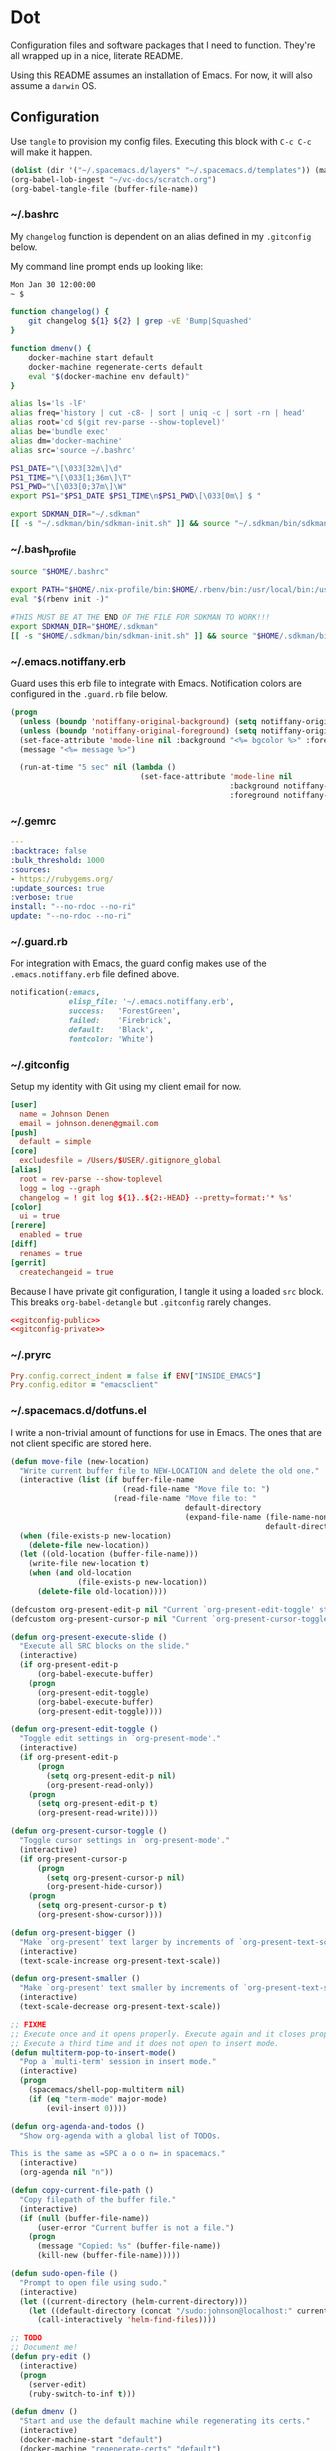 # Local Variables:
# org-confirm-babel-evaluate: nil
# End:

* Dot
  Configuration files and software packages that I need to function. They're all wrapped up in a nice, literate README.

  Using this README assumes an installation of Emacs. For now, it will also assume a =darwin= OS.
** Configuration
   :PROPERTIES:
   :header-args: :comments link :results silent
   :END:

   Use =tangle= to provision my config files. Executing this block with =C-c C-c= will make it happen.

   #+BEGIN_SRC emacs-lisp :eval yes :noweb yes
     (dolist (dir '("~/.spacemacs.d/layers" "~/.spacemacs.d/templates")) (make-directory dir t))
     (org-babel-lob-ingest "~/vc-docs/scratch.org")
     (org-babel-tangle-file (buffer-file-name))
   #+END_SRC
*** ~/.bashrc
    My =changelog= function is dependent on an alias defined in my =.gitconfig= below.

    My command line prompt ends up looking like:
    #+BEGIN_SRC sh :eval no
       Mon Jan 30 12:00:00
       ~ $
    #+END_SRC

    #+BEGIN_SRC sh :tangle ~/.bashrc :export none :noweb yes
       function changelog() {
           git changelog ${1} ${2} | grep -vE 'Bump|Squashed'
       }

       function dmenv() {
           docker-machine start default
           docker-machine regenerate-certs default
           eval "$(docker-machine env default)"
       }

       alias ls='ls -lF'
       alias freq='history | cut -c8- | sort | uniq -c | sort -rn | head'
       alias root='cd $(git rev-parse --show-toplevel)'
       alias be='bundle exec'
       alias dm='docker-machine'
       alias src='source ~/.bashrc'

       PS1_DATE="\[\033[32m\]\d"
       PS1_TIME="\[\033[1;36m\]\T"
       PS1_PWD="\[\033[0;37m\]\W"
       export PS1="$PS1_DATE $PS1_TIME\n$PS1_PWD\[\033[0m\] $ "

       export SDKMAN_DIR="~/.sdkman"
       [[ -s "~/.sdkman/bin/sdkman-init.sh" ]] && source "~/.sdkman/bin/sdkman-init.sh"
    #+END_SRC
*** ~/.bash_profile
    #+BEGIN_SRC sh :tangle ~/.bash_profile :export none :noweb yes
      source "$HOME/.bashrc"

      export PATH="$HOME/.nix-profile/bin:$HOME/.rbenv/bin:/usr/local/bin:/usr/local/sbin:$PATH"
      eval "$(rbenv init -)"

      #THIS MUST BE AT THE END OF THE FILE FOR SDKMAN TO WORK!!!
      export SDKMAN_DIR="$HOME/.sdkman"
      [[ -s "$HOME/.sdkman/bin/sdkman-init.sh" ]] && source "$HOME/.sdkman/bin/sdkman-init.sh"
    #+END_SRC
*** ~/.emacs.notiffany.erb
    Guard uses this erb file to integrate with Emacs. Notification colors are configured in the =.guard.rb= file below.
    #+BEGIN_SRC emacs-lisp :tangle ~/.emacs.notiffany.erb :export none :noweb yes
      (progn
        (unless (boundp 'notiffany-original-background) (setq notiffany-original-background (face-background 'mode-line)))
        (unless (boundp 'notiffany-original-foreground) (setq notiffany-original-foreground (face-foreground 'mode-line)))
        (set-face-attribute 'mode-line nil :background "<%= bgcolor %>" :foreground "<%= color %>")
        (message "<%= message %>")

        (run-at-time "5 sec" nil (lambda ()
                                   (set-face-attribute 'mode-line nil
                                                       :background notiffany-original-background
                                                       :foreground notiffany-original-foreground))))
    #+END_SRC
*** ~/.gemrc
    #+BEGIN_SRC yaml :tangle ~/.gemrc :export none :noweb yes
      ---
      :backtrace: false
      :bulk_threshold: 1000
      :sources:
      - https://rubygems.org/
      :update_sources: true
      :verbose: true
      install: "--no-rdoc --no-ri"
      update: "--no-rdoc --no-ri"
    #+END_SRC
*** ~/.guard.rb
    For integration with Emacs, the guard config makes use of the =.emacs.notiffany.erb= file defined above.
    #+BEGIN_SRC ruby :tangle ~/.guard.rb :export none :noweb yes
      notification(:emacs,
                   elisp_file: '~/.emacs.notiffany.erb',
                   success:   'ForestGreen',
                   failed:    'Firebrick',
                   default:   'Black',
                   fontcolor: 'White')
    #+END_SRC
*** ~/.gitconfig

    Setup my identity with Git using my client email for now.

    #+NAME: gitconfig-public
    #+BEGIN_SRC conf :result silent
      [user]
        name = Johnson Denen
        email = johnson.denen@gmail.com
      [push]
        default = simple
      [core]
        excludesfile = /Users/$USER/.gitignore_global
      [alias]
        root = rev-parse --show-toplevel
        logg = log --graph
        changelog = ! git log ${1}..${2:-HEAD} --pretty=format:'* %s'
      [color]
        ui = true
      [rerere]
        enabled = true
      [diff]
        renames = true
      [gerrit]
        createchangeid = true
    #+END_SRC

    Because I have private git configuration, I tangle it using a loaded =src= block. This breaks
    =org-babel-detangle= but =.gitconfig= rarely changes.

    #+BEGIN_SRC conf :tangle ~/.gitconfig :export none :noweb yes
       <<gitconfig-public>>
       <<gitconfig-private>>
    #+END_SRC
*** ~/.pryrc
    #+BEGIN_SRC ruby :tangle ~/.pryrc :export none :noweb yes
      Pry.config.correct_indent = false if ENV["INSIDE_EMACS"]
      Pry.config.editor = "emacsclient"
    #+END_SRC
*** ~/.spacemacs.d/dotfuns.el
    I write a non-trivial amount of functions for use in Emacs. The ones that are not client specific are stored here.

    #+BEGIN_SRC emacs-lisp :tangle ~/.spacemacs.d/dotfuns.el :export none :noweb yes
      (defun move-file (new-location)
        "Write current buffer file to NEW-LOCATION and delete the old one."
        (interactive (list (if buffer-file-name
                               (read-file-name "Move file to: ")
                             (read-file-name "Move file to: "
                                             default-directory
                                             (expand-file-name (file-name-nondirectory (buffer-name))
                                                               default-directory)))))
        (when (file-exists-p new-location)
          (delete-file new-location))
        (let ((old-location (buffer-file-name)))
          (write-file new-location t)
          (when (and old-location
                     (file-exists-p new-location))
            (delete-file old-location))))

      (defcustom org-present-edit-p nil "Current `org-present-edit-toggle' status.")
      (defcustom org-present-cursor-p nil "Current `org-present-cursor-toggle' status.")

      (defun org-present-execute-slide ()
        "Execute all SRC blocks on the slide."
        (interactive)
        (if org-present-edit-p
            (org-babel-execute-buffer)
          (progn
            (org-present-edit-toggle)
            (org-babel-execute-buffer)
            (org-present-edit-toggle))))

      (defun org-present-edit-toggle ()
        "Toggle edit settings in `org-present-mode'."
        (interactive)
        (if org-present-edit-p
            (progn
              (setq org-present-edit-p nil)
              (org-present-read-only))
          (progn
            (setq org-present-edit-p t)
            (org-present-read-write))))

      (defun org-present-cursor-toggle ()
        "Toggle cursor settings in `org-present-mode'."
        (interactive)
        (if org-present-cursor-p
            (progn
              (setq org-present-cursor-p nil)
              (org-present-hide-cursor))
          (progn
            (setq org-present-cursor-p t)
            (org-present-show-cursor))))

      (defun org-present-bigger ()
        "Make `org-present' text larger by increments of `org-present-text-scale'."
        (interactive)
        (text-scale-increase org-present-text-scale))

      (defun org-present-smaller ()
        "Make `org-present' text smaller by increments of `org-present-text-scale'."
        (interactive)
        (text-scale-decrease org-present-text-scale))

      ;; FIXME
      ;; Execute once and it opens properly. Execute again and it closes properly.
      ;; Execute a third time and it does not open to insert mode.
      (defun multiterm-pop-to-insert-mode()
        "Pop a `multi-term' session in insert mode."
        (interactive)
        (progn
          (spacemacs/shell-pop-multiterm nil)
          (if (eq "term-mode" major-mode)
              (evil-insert 0))))

      (defun org-agenda-and-todos ()
        "Show org-agenda with a global list of TODOs.

      This is the same as =SPC a o o n= in spacemacs."
        (interactive)
        (org-agenda nil "n"))

      (defun copy-current-file-path ()
        "Copy filepath of the buffer file."
        (interactive)
        (if (null (buffer-file-name))
            (user-error "Current buffer is not a file.")
          (progn
            (message "Copied: %s" (buffer-file-name))
            (kill-new (buffer-file-name)))))

      (defun sudo-open-file ()
        "Prompt to open file using sudo."
        (interactive)
        (let ((current-directory (helm-current-directory)))
          (let ((default-directory (concat "/sudo:johnson@localhost:" current-directory)))
            (call-interactively 'helm-find-files))))

      ;; TODO
      ;; Document me!
      (defun pry-edit ()
        (interactive)
        (progn
          (server-edit)
          (ruby-switch-to-inf t)))

      (defun dmenv ()
        "Start and use the default machine while regenerating its certs."
        (interactive)
        (docker-machine-start "default")
        (docker-machine "regenerate-certs" "default")
        (docker-machine-env "default"))

      (defun dired-elsewhere (user loc &optional sudo)
        "Open `dired' to /ssh:USER@LOC:/.

      Optionally, `tramp' in as root if SUDO is non-nil."
        (interactive
         (list
          (read-string "Who: ")
          (read-string "Where: ")))
        (let ((user-at-loc (concat "/ssh:" user "@" loc)))
          (let ((connection-string
                 (if sudo
                     (concat user-at-loc "|sudo:" loc ":/")
                   (concat user-at-loc ":/"))))
            (dired connection-string))))

      (defun sudo-dired-elsewhere (user loc)
        "Open `dired' to /ssh:USER@LOC|sudo:LOC:/ which is equal to /ssh:root@LOC:/."
        (interactive
         (list
          (read-string "Who: ")
          (read-string "Where: ")))
        (dired-elsewhere user loc t))


      (defun groovysh-load-buffer ()
        "Load the current groovy buffer into `inf-groovy'."
        (interactive)
        (comint-check-source (buffer-file-name))
        (groovysh-send-string (concat ":load " (buffer-file-name))))

      (defun groovysh-load-buffer-and-go ()
        "Execute `my/groovysh-load-buffer' and go to the REPL."
        (interactive)
        (groovysh-load-buffer)
        (switch-to-groovy t))

      (defun groovysh-clear ()
        "Clear the `inf-groovy' REPL."
        (interactive)
        (groovysh-send-string ":clear"))

      (defun groovysh-send-string (str)
        "Send STR to `inf-groovy' followed by a newline character."
        (comint-send-string (groovy-proc) str)
        (comint-send-string (groovy-proc) "\n"))
    #+END_SRC
*** ~/.spacemacs.d/dotsetup.el
    I have a bunch of messy setup in my spacemacs config. I extract it for easier ingestion.
    #+BEGIN_SRC emacs-lisp :tangle ~/.spacemacs.d/dotsetup.el :export none :noweb yes
            (add-hook 'after-init-hook 'inf-ruby-switch-setup)
            (add-hook 'eshell-mode-hook 'with-editor-export-editor)
            (add-hook 'groovy-mode-hook 'groovy-imports-scan-file)
            (add-hook 'ruby-mode-hook 'yard-mode)
            (add-hook 'shell-mode-hook 'with-editor-export-editor)

            (mapcar
             (lambda (r)
               (set-register (car r) (cons 'file (cdr r))))
             '((?b . "~/.bashrc")
               (?r . "~/Code/me/dot/README.org")
               (?s . "~/vc-docs/scratch.org")))

            (setq org-agenda-files               '("~/vc-docs/scratch.org")
                  org-agenda-start-with-log-mode t
                  org-agenda-use-time-grid       t
                  org-agenda-include-all-todo    t
                  org-agenda-include-diary       t
                  diary-file                     "~/vc-docs/diary"
                  org-log-done                   'time)

            (setq org-todo-keywords '((sequence "TODO(t)" "WIP(w)" "VRFY(v)" "|" "DONE(d)")
                                      (sequence "BLOCK(b)" "|" "CANCEL")))

            (setq org-capture-templates '(("n" "Note" entry (file+datetree "~/vc-docs/scratch.org")
                                           (file "~/.spacemacs.d/templates/note.orgcaptmpl"))
                                          ("d" "Todo" entry (file+datetree "~/vc-docs/scratch.org")
                                           (file "~/.spacemacs.d/templates/todo.orgcaptmpl"))
                                          ("t" "Task" entry (file+datetree "~/vc-docs/scratch.org")
                                           (file "~/.spacemacs.d/templates/task.orgcaptmpl"))
                                          ("a" "Appt" entry (file+datetree "~/vc-docs/scratch.org")
                                           (file "~/.spacemacs.d/templates/appt.orgcaptmpl"))))

            (setq magit-diff-refine-hunk t)

            (setq rspec-command-options nil
                  js-indent-level       2
                  js2-basic-offset      2)

            (org-babel-do-load-languages
             'org-babel-load-languages '((ruby       . t)
                                         (groovy     . t)
                                         (shell      . t)
                                         (emacs-lisp . t)))

            (setq twittering-icon-mode t
                  twittering-use-master-password t)

            (setq org-present-text-scale 12)
            (spacemacs/declare-prefix-for-mode 'org-present-mode "mp" "presenting" "presentation")
            (spacemacs/set-leader-keys-for-minor-mode 'org-present-mode
              "ptc" 'org-present-cursor-toggle
              "pte" 'org-present-edit-toggle
              "px"  'org-present-execute-slide)

            (add-to-list 'auto-mode-alist '("Jenkinsfile" . groovy-mode))
            (spacemacs/declare-prefix-for-mode 'groovy-mode "mi" "import")
            (spacemacs/set-leader-keys-for-major-mode 'groovy-mode
              "id" 'groovy-imports-add-import-dwim
              "sb" 'groovysh-load-buffer
              "sB" 'groovysh-load-buffer-and-go
              "sC" 'groovysh-clear)

            (spacemacs/declare-prefix-for-mode 'dockerfile-mode "mb" "build")
            (spacemacs/set-leader-keys-for-major-mode 'dockerfile-mode
              "bb" 'dockerfile-build-buffer)

            (spacemacs/set-leader-keys
              "&"   'async-shell-command
              "Dm"  'docker-machines
              "or"  'jump-to-register
              "ot"  'twittering-update-status-from-pop-up-buffer
              "aoa" 'org-agenda-and-todos
              "asm" 'multiterm-pop-to-insert-mode
              "fE"  'sudo-open-file
              "."   'mc/mark-next-like-this
              ","   'mc/unmark-next-like-this
              "ok"  'tramp-cleanup-all-buffers)
     #+END_SRC
*** ~/.spacemacs.d/init.el
    This file is too big for the README, so I include it in version control independently. I just need to copy it to the right place.
    #+BEGIN_SRC emacs-lisp :tangle ~/.spacemacs.d/init.el :export none :noweb yes
      ;; -*- mode: emacs-lisp -*-
      ;; This file is loaded by Spacemacs at startup.
      ;; It must be stored in your home directory.

      (defun dotspacemacs/layers ()
        "Configuration Layers declaration.
      You should not put any user code in this function besides modifying the variable
      values."
        (setq-default
         ;; Base distribution to use. This is a layer contained in the directory
         ;; `+distribution'. For now available distributions are `spacemacs-base'
         ;; or `spacemacs'. (default 'spacemacs)
         dotspacemacs-distribution 'spacemacs
         ;; Lazy installation of layers (i.e. layers are installed only when a file
         ;; with a supported type is opened). Possible values are `all', `unused'
         ;; and `nil'. `unused' will lazy install only unused layers (i.e. layers
         ;; not listed in variable `dotspacemacs-configuration-layers'), `all' will
         ;; lazy install any layer that support lazy installation even the layers
         ;; listed in `dotspacemacs-configuration-layers'. `nil' disable the lazy
         ;; installation feature and you have to explicitly list a layer in the
         ;; variable `dotspacemacs-configuration-layers' to install it.
         ;; (default 'unused)
         dotspacemacs-enable-lazy-installation 'unused
         ;; If non-nil then Spacemacs will ask for confirmation before installing
         ;; a layer lazily. (default t)
         dotspacemacs-ask-for-lazy-installation t
         ;; If non-nil layers with lazy install support are lazy installed.
         ;; List of additional paths where to look for configuration layers.
         ;; Paths must have a trailing slash (i.e. `~/.mycontribs/')
         dotspacemacs-configuration-layer-path '("~/.spacemacs.d/layers")
         ;; List of configuration layers to load.
         dotspacemacs-configuration-layers
         '(
           ;; ----------------------------------------------------------------
           ;; Example of useful layers you may want to use right away.
           ;; Uncomment some layer names and press <SPC f e R> (Vim style) or
           ;; <M-m f e R> (Emacs style) to install them.
           ;; ----------------------------------------------------------------
           auto-completion
           better-defaults
           clojure
           command-log
           docker
           emacs-lisp
           html
           git
           gnus
           groovy
           helm
           markdown
           org
           osx
           (ruby :variables
                 ruby-test-runner 'rspec
                 ruby-version-manager 'rbenv)
           (shell :variables
                  shell-default-height 50
                  shell-default-shell 'shell)
           shell-scripts
           syntax-checking
           terraform
           twitter
           vinegar
           yaml
           )
         ;; List of additional packages that will be installed without being
         ;; wrapped in a layer. If you need some configuration for these
         ;; packages, then consider creating a layer. You can also put the
         ;; configuration in `dotspacemacs/user-config'.
         dotspacemacs-additional-packages '(ample-theme
                                            copy-as-format
                                            el-mock
                                            feature-mode
                                            gist
                                            groovy-imports
                                            hackernews
                                            multiple-cursors
                                            vdiff
                                            yard-mode)
         ;; A list of packages that cannot be updated.
         dotspacemacs-frozen-packages '()
         ;; A list of packages that will not be installed and loaded.
         dotspacemacs-excluded-packages '(lorem-ipsum
                                          desktop
                                          fancy-battery
                                          smeargle
                                          google-translate
                                          helm-themes
                                          golden-ratio
                                          hungry-delete
                                          leuven-theme
                                          open-junk-file
                                          neotree
                                          linum-relative
                                          pcre2el
                                          rvm
                                          chruby
                                          vi-tilde-fringe)
         ;; Defines the behaviour of Spacemacs when installing packages.
         ;; Possible values are `used-only', `used-but-keep-unused' and `all'.
         ;; `used-only' installs only explicitly used packages and uninstall any
         ;; unused packages as well as their unused dependencies.
         ;; `used-but-keep-unused' installs only the used packages but won't uninstall
         ;; them if they become unused. `all' installs *all* packages supported by
         ;; Spacemacs and never uninstall them. (default is `used-only')
         dotspacemacs-install-packages 'used-only))

      (defun dotspacemacs/init ()
        "Initialization function.
      This function is called at the very startup of Spacemacs initialization
      before layers configuration.
      You should not put any user code in there besides modifying the variable
      values."
        ;; This setq-default sexp is an exhaustive list of all the supported
        ;; spacemacs settings.
        (setq-default
         ;; If non-nil ELPA repositories are contacted via HTTPS whenever it's
         ;; possible. Set it to nil if you have no way to use HTTPS in your
         ;; environment, otherwise it is strongly recommended to let it set to t.
         ;; This variable has no effect if Emacs is launched with the parameter
         ;; `--insecure' which forces the value of this variable to nil.
         ;; (default t)
         dotspacemacs-elpa-https t
         ;; Maximum allowed time in seconds to contact an ELPA repository.
         dotspacemacs-elpa-timeout 5
         ;; If non-nil then spacemacs will check for updates at startup
         ;; when the current branch is not `develop'. Note that checking for
         ;; new versions works via git commands, thus it calls GitHub services
         ;; whenever you start Emacs. (default nil)
         dotspacemacs-check-for-update nil
         ;; If non-nil, a form that evaluates to a package directory. For example, to
         ;; use different package directories for different Emacs versions, set this
         ;; to `emacs-version'.
         dotspacemacs-elpa-subdirectory nil
         ;; One of `vim', `emacs' or `hybrid'.
         ;; `hybrid' is like `vim' except that `insert state' is replaced by the
         ;; `hybrid state' with `emacs' key bindings. The value can also be a list
         ;; with `:variables' keyword (similar to layers). Check the editing styles
         ;; section of the documentation for details on available variables.
         ;; (default 'vim)
         dotspacemacs-editing-style 'hybrid
         ;; If non nil output loading progress in `*Messages*' buffer. (default nil)
         dotspacemacs-verbose-loading nil
         ;; Specify the startup banner. Default value is `official', it displays
         ;; the official spacemacs logo. An integer value is the index of text
         ;; banner, `random' chooses a random text banner in `core/banners'
         ;; directory. A string value must be a path to an image format supported
         ;; by your Emacs build.
         ;; If the value is nil then no banner is displayed. (default 'official)
         dotspacemacs-startup-banner 999
         ;; List of items to show in startup buffer or an association list of
         ;; the form `(list-type . list-size)`. If nil then it is disabled.
         ;; Possible values for list-type are:
         ;; `recents' `bookmarks' `projects' `agenda' `todos'."
         ;; List sizes may be nil, in which case
         ;; `spacemacs-buffer-startup-lists-length' takes effect.
         dotspacemacs-startup-lists '((agenda . 5)
                                      (todos . 5))
         ;; True if the home buffer should respond to resize events.
         dotspacemacs-startup-buffer-responsive t
         ;; Default major mode of the scratch buffer (default `text-mode')
         dotspacemacs-scratch-mode 'text-mode
         ;; List of themes, the first of the list is loaded when spacemacs starts.
         ;; Press <SPC> T n to cycle to the next theme in the list (works great
         ;; with 2 themes variants, one dark and one light)
         dotspacemacs-themes '(ample)
         ;; If non nil the cursor color matches the state color in GUI Emacs.
         dotspacemacs-colorize-cursor-according-to-state t
         ;; Default font, or prioritized list of fonts. `powerline-scale' allows to
         ;; quickly tweak the mode-line size to make separators look not too crappy.
         dotspacemacs-default-font '("Droid Sans Mono"
                                     :size 11
                                     :weight normal
                                     :width normal
                                     :powerline-scale 1.1)
         ;; The leader key
         dotspacemacs-leader-key "SPC"
         ;; The key used for Emacs commands (M-x) (after pressing on the leader key).
         ;; (default "SPC")
         dotspacemacs-emacs-command-key "SPC"
         ;; The key used for Vim Ex commands (default ":")
         dotspacemacs-ex-command-key ":"
         ;; The leader key accessible in `emacs state' and `insert state'
         ;; (default "M-m")
         dotspacemacs-emacs-leader-key "M-m"
         ;; Major mode leader key is a shortcut key which is the equivalent of
         ;; pressing `<leader> m`. Set it to `nil` to disable it. (default ",")
         dotspacemacs-major-mode-leader-key ","
         ;; Major mode leader key accessible in `emacs state' and `insert state'.
         ;; (default "C-M-m")
         dotspacemacs-major-mode-emacs-leader-key "C-M-m"
         ;; These variables control whether separate commands are bound in the GUI to
         ;; the key pairs C-i, TAB and C-m, RET.
         ;; Setting it to a non-nil value, allows for separate commands under <C-i>
         ;; and TAB or <C-m> and RET.
         ;; In the terminal, these pairs are generally indistinguishable, so this only
         ;; works in the GUI. (default nil)
         dotspacemacs-distinguish-gui-tab nil
         ;; If non-nil `Y' is remapped to `y$' in Evil states. (default nil)
         dotspacemacs-remap-Y-to-y$ nil
         ;; If non-nil, the shift mappings `<' and `>' retain visual state if used
         ;; there. (default t)
         dotspacemacs-retain-visual-state-on-shift t
         ;; If non-nil, J and K move lines up and down when in visual mode.
         ;; (default nil)
         dotspacemacs-visual-line-move-text nil
         ;; If non-nil, inverse the meaning of `g' in `:substitute' Evil ex-command.
         ;; (default nil)
         dotspacemacs-ex-substitute-global nil
         ;; Name of the default layout (default "Default")
         dotspacemacs-default-layout-name "Default"
         ;; If non-nil the default layout name is displayed in the mode-line.
         ;; (default nil)
         dotspacemacs-display-default-layout nil
         ;; If non-nil then the last auto saved layouts are resume automatically upon
         ;; start. (default nil)
         dotspacemacs-auto-resume-layouts nil
         ;; Size (in MB) above which spacemacs will prompt to open the large file
         ;; literally to avoid performance issues. Opening a file literally means that
         ;; no major mode or minor modes are active. (default is 1)
         dotspacemacs-large-file-size 1
         ;; Location where to auto-save files. Possible values are `original' to
         ;; auto-save the file in-place, `cache' to auto-save the file to another
         ;; file stored in the cache directory and `nil' to disable auto-saving.
         ;; (default 'cache)
         dotspacemacs-auto-save-file-location 'cache
         ;; Maximum number of rollback slots to keep in the cache. (default 5)
         dotspacemacs-max-rollback-slots 5
         ;; If non-nil, `helm' will try to minimize the space it uses. (default nil)
         dotspacemacs-helm-resize nil
         ;; if non-nil, the helm header is hidden when there is only one source.
         ;; (default nil)
         dotspacemacs-helm-no-header nil
         ;; define the position to display `helm', options are `bottom', `top',
         ;; `left', or `right'. (default 'bottom)
         dotspacemacs-helm-position 'bottom
         ;; Controls fuzzy matching in helm. If set to `always', force fuzzy matching
         ;; in all non-asynchronous sources. If set to `source', preserve individual
         ;; source settings. Else, disable fuzzy matching in all sources.
         ;; (default 'always)
         dotspacemacs-helm-use-fuzzy 'always
         ;; If non-nil the paste micro-state is enabled. When enabled pressing `p`
         ;; several times cycle between the kill ring content. (default nil)
         dotspacemacs-enable-paste-transient-state nil
         ;; Which-key delay in seconds. The which-key buffer is the popup listing
         ;; the commands bound to the current keystroke sequence. (default 0.4)
         dotspacemacs-which-key-delay 0.4
         ;; Which-key frame position. Possible values are `right', `bottom' and
         ;; `right-then-bottom'. right-then-bottom tries to display the frame to the
         ;; right; if there is insufficient space it displays it at the bottom.
         ;; (default 'bottom)
         dotspacemacs-which-key-position 'bottom
         ;; Control where `switch-to-buffer' displays the buffer. If nil,
         ;; `switch-to-buffer' displays the buffer in the current window even if
         ;; another same-purpose window is available. If non-nil, `switch-to-buffer'
         ;; displays the buffer in a same-purpose window even if the buffer can be
         ;; displayed in the current window. (default nil)
         dotspacemacs-switch-to-buffer-prefers-purpose nil
         ;; If non-nil a progress bar is displayed when spacemacs is loading. This
         ;; may increase the boot time on some systems and emacs builds, set it to
         ;; nil to boost the loading time. (default t)
         dotspacemacs-loading-progress-bar nil
         ;; If non nil the frame is fullscreen when Emacs starts up. (default nil)
         ;; (Emacs 24.4+ only)
         dotspacemacs-fullscreen-at-startup nil
         ;; If non-nil `spacemacs/toggle-fullscreen' will not use native fullscreen.
         ;; Use to disable fullscreen animations in OSX. (default nil)
         dotspacemacs-fullscreen-use-non-native nil
         ;; If non-nil the frame is maximized when Emacs starts up.
         ;; Takes effect only if `dotspacemacs-fullscreen-at-startup' is nil.
         ;; (default nil) (Emacs 24.4+ only)
         dotspacemacs-maximized-at-startup t
         ;; A value from the range (0..100), in increasing opacity, which describes
         ;; the transparency level of a frame when it's active or selected.
         ;; Transparency can be toggled through `toggle-transparency'. (default 90)
         dotspacemacs-active-transparency 90
         ;; A value from the range (0..100), in increasing opacity, which describes
         ;; the transparency level of a frame when it's inactive or deselected.
         ;; Transparency can be toggled through `toggle-transparency'. (default 90)
         dotspacemacs-inactive-transparency 90
         ;; If non-nil show the titles of transient states. (default t)
         dotspacemacs-show-transient-state-title t
         ;; If non-nil show the color guide hint for transient state keys. (default t)
         dotspacemacs-show-transient-state-color-guide t
         ;; If non-nil unicode symbols are displayed in the mode line. (default t)
         dotspacemacs-mode-line-unicode-symbols t
         ;; If non-nil smooth scrolling (native-scrolling) is enabled. Smooth
         ;; scrolling overrides the default behavior of Emacs which recenters point
         ;; when it reaches the top or bottom of the screen. (default t)
         dotspacemacs-smooth-scrolling t
         ;; If non-nil line numbers are turned on in all `prog-mode' and `text-mode'
         ;; derivatives. If set to `relative', also turns on relative line numbers.
         ;; (default nil)
         dotspacemacs-line-numbers nil
         ;; Code folding method. Possible values are `evil' and `origami'.
         ;; (default 'evil)
         dotspacemacs-folding-method 'evil
         ;; If non-nil smartparens-strict-mode will be enabled in programming modes.
         ;; (default nil)
         dotspacemacs-smartparens-strict-mode nil
         ;; If non-nil pressing the closing parenthesis `)' key in insert mode passes
         ;; over any automatically added closing parenthesis, bracket, quote, etc…
         ;; This can be temporary disabled by pressing `C-q' before `)'. (default nil)
         dotspacemacs-smart-closing-parenthesis nil
         ;; Select a scope to highlight delimiters. Possible values are `any',
         ;; `current', `all' or `nil'. Default is `all' (highlight any scope and
         ;; emphasis the current one). (default 'all)
         dotspacemacs-highlight-delimiters 'all
         ;; If non-nil, advise quit functions to keep server open when quitting.
         ;; (default nil)
         dotspacemacs-persistent-server nil
         ;; List of search tool executable names. Spacemacs uses the first installed
         ;; tool of the list. Supported tools are `rg', `ag', `pt', `ack' and `grep'.
         ;; (default '("rg" "ag" "pt" "ack" "grep"))
         dotspacemacs-search-tools '("ag")
         ;; The default package repository used if no explicit repository has been
         ;; specified with an installed package.
         ;; Not used for now. (default nil)
         dotspacemacs-default-package-repository nil
         ;; Delete whitespace while saving buffer. Possible values are `all'
         ;; to aggressively delete empty line and long sequences of whitespace,
         ;; `trailing' to delete only the whitespace at end of lines, `changed'to
         ;; delete only whitespace for changed lines or `nil' to disable cleanup.
         ;; (default nil)
         dotspacemacs-whitespace-cleanup 'trailing
         ))

      (defun dotspacemacs/user-init ()
        "Initialization function for user code.
      It is called immediately after `dotspacemacs/init', before layer configuration
      executes.
       This function is mostly useful for variables that need to be set
      before packages are loaded. If you are unsure, you should try in setting them in
      `dotspacemacs/user-config' first."
        )

      (defun dotspacemacs/user-config ()
        "Configuration function for user code.
      This function is called at the very end of Spacemacs initialization after
      layers configuration.
      This is the place where most of your configurations should be done. Unless it is
      explicitly specified that a variable should be set before a package is loaded,
      you should place your code here."

        (use-package mastodon
          :load-path "~/Code/me/mastodon.el/lisp")

        (load "~/vc-docs/defs.el")
        (load "~/.spacemacs.d/dotfuns.el")
        (load "~/.spacemacs.d/dotsetup.el"))

      ;; Do not write anything past this comment. This is where Emacs will
      ;; auto-generate custom variable definitions.
      (defun dotspacemacs/emacs-custom-settings ()
        "Emacs custom settings.
      This is an auto-generated function, do not modify its content directly, use
      Emacs customize menu instead.
      This function is called at the very end of Spacemacs initialization."
      (custom-set-variables
       ;; custom-set-variables was added by Custom.
       ;; If you edit it by hand, you could mess it up, so be careful.
       ;; Your init file should contain only one such instance.
       ;; If there is more than one, they won't work right.
       '(custom-safe-themes
         (quote
          ("ad950f1b1bf65682e390f3547d479fd35d8c66cafa2b8aa28179d78122faa947" "4ab95b35f7720043592b49d890003874aa1954a3cf299edde13657c6a9182d85" "5d0e08476cdbee257cec52d48d1d19950049ff93a398c3ceacbcd6981c517694" default)))
       '(evil-want-Y-yank-to-eol nil))
      (custom-set-faces
       ;; custom-set-faces was added by Custom.
       ;; If you edit it by hand, you could mess it up, so be careful.
       ;; Your init file should contain only one such instance.
       ;; If there is more than one, they won't work right.
       )
      )
    #+END_SRC
*** ~/.spacemacs.d/templates
**** appt
     The =appt= template captures meetings, events, etc. It is not a =TODO= and does not have a deadline.
     #+BEGIN_SRC emacs-lisp :tangle ~/.spacemacs.d/templates/appt.orgcaptmpl :export none :noweb yes :comments no
       * %^{Summary} %^g
       %^{When}t
       %?
     #+END_SRC
**** note
     The =note= template captures ideas, reference material, code snippets, etc. It is not a =TODO= and does not have a deadline.
     #+BEGIN_SRC emacs-lisp :tangle ~/.spacemacs.d/templates/note.orgcaptmpl :export none :noweb yes :comments no
       * %^{Summary} %^g
       %?
     #+END_SRC
**** task
     The =task= template captures a =TODO= with a deadline.
     #+BEGIN_SRC emacs-lisp :tangle ~/.spacemacs.d/templates/task.orgcaptmpl :export none :noweb yes :comments no
       * TODO [#%^{priority|A|B|C}] %^{Summary} %^g
       DEADLINE: %^{Due}t
       %?
     #+END_SRC
**** todo
     The =todo= template captures a =TODO= without a deadline.
     #+BEGIN_SRC emacs-lisp :tangle ~/.spacemacs.d/templates/todo.orgcaptmpl :export none :noweb yes :comments no
       * TODO [#%^{priority|A|B|C}] %^{Summary} %^g
       %?
     #+END_SRC

